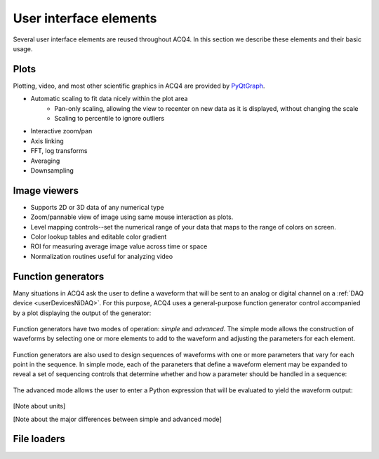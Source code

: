User interface elements
=======================

Several user interface elements are reused throughout ACQ4. In this section we describe these elements and their basic usage.


Plots
-----

Plotting, video, and most other scientific graphics in ACQ4 are provided by `PyQtGraph <www.pyqtgraph.org>`_.

* Automatic scaling to fit data nicely within the plot area
    * Pan-only scaling, allowing the view to recenter on new data as it is displayed, without changing the scale
    * Scaling to percentile to ignore outliers
* Interactive zoom/pan
* Axis linking
* FFT, log transforms
* Averaging
* Downsampling


Image viewers
-------------

* Supports 2D or 3D data of any numerical type
* Zoom/pannable view of image using same mouse interaction as plots.
* Level mapping controls--set the numerical range of your data that maps to the range of colors on screen.
* Color lookup tables and editable color gradient
* ROI for measuring average image value across time or space
* Normalization routines useful for analyzing video

Function generators
-------------------

Many situations in ACQ4 ask the user to define a waveform that will be sent to an analog or digital channel on a :ref:`DAQ device <userDevicesNiDAQ>`. For this purpose, ACQ4 uses a general-purpose function generator control accompanied by a plot displaying the output of the generator:

.. figure:: images/functionGenerator1.png
    :align: center

Function generators have two modes of operation: *simple* and *advanced*. The simple mode allows the construction of waveforms by selecting one or more elements to add to the waveform and adjusting the parameters for each element. 

.. figure:: images/functionGenerator2.png
    :align: center

Function generators are also used to design sequences of waveforms with one or more parameters that vary for each point in the sequence. In simple mode, each of the paraneters that define a waveform element may be expanded to reveal a set of sequencing controls that determine whether and how a parameter should be handled in a sequence:

.. figure:: images/functionGenerator3.png
    :align: center

The advanced mode allows the user to enter a Python expression that will be evaluated to yield the waveform output:

.. figure:: images/functionGenerator4.png
    :align: center

[Note about units]

[Note about the major differences between simple and advanced mode]

File loaders
------------



